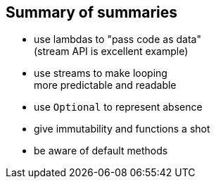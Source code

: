 == Summary of summaries

* use lambdas to "pass code as data" +
(stream API is excellent example)
* use streams to make looping +
more predictable and readable
* use `Optional` to represent absence
* give immutability and functions a shot
* be aware of default methods
